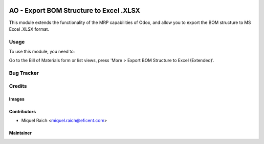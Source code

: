 .. image:: https://img.shields.io/badge/licence-AGPL--3-blue.svg
   :target: http://www.gnu.org/licenses/agpl-3.0-standalone.html
   :alt: License: AGPL-3

========================================
AO - Export BOM Structure to Excel .XLSX
========================================

This module extends the functionality of the MRP capabilities of Odoo,
and allow you to export the BOM structure to MS Excel .XLSX format.

Usage
=====

To use this module, you need to:

Go to the Bill of Materials form or list views, press 'More > Export BOM
Structure to Excel (Extended)'.

Bug Tracker
===========

Credits
=======

Images
------

Contributors
------------

* Miquel Raich <miquel.raich@eficent.com>

Maintainer
----------


